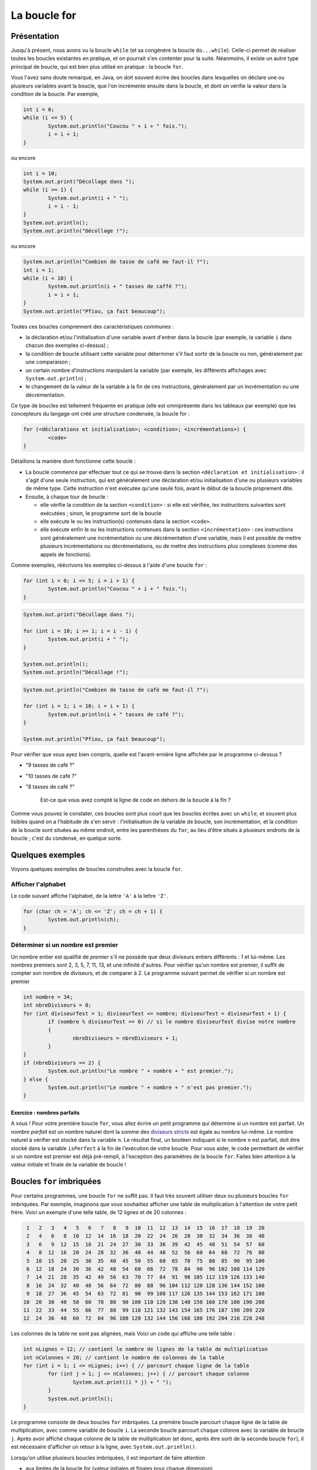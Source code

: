 .. Cette page est publiée sous la license Creative Commons BY-SA (https://creativecommons.org/licenses/by-sa/3.0/fr/)

.. raw:: html

  <script type="text/javascript" src="static/js/jquery-3.1.1.min.js"></script>
  <script type="text/javascript" src="static/js/jquery-shuffle.js"></script>
  <script type="text/javascript" src="static/js/rst-form.js"></script>
  <script type="text/javascript" src="static/js/prettify.js"></script>
.. This variable hold the number of proposition shown to the student

.. author::

   Alexandre Fiset et Jean-Martin Vlaeminck

La boucle for
=============

Présentation
------------

Jusqu'à présent, nous avons vu la boucle ``while`` (et sa congénère la boucle ``do...while``). Celle-ci permet de réaliser toutes les boucles existantes en pratique, et on pourrait s'en contenter pour la suite. Néanmoins, il existe un autre type principal de boucle, qui est bien plus utilisé en pratique : la boucle ``for``.

Vous l'avez sans doute remarqué, en Java, on doit souvent écrire des boucles dans lesquelles on déclare une ou plusieurs variables avant la boucle, que l'on incrémente ensuite dans la boucle, et dont on vérifie la valeur dans la condition de la boucle. Par exemple,

.. code-block:: Java

        int i = 0;
        while (i <= 5) {
                System.out.println("Coucou " + i + " fois.");
                i = i + 1;
        }

ou encore

.. code-block:: Java

        int i = 10;
        System.out.print("Décollage dans ");
        while (i >= 1) {
                System.out.print(i + " ");
                i = i - 1;
        }
        System.out.println();
        System.out.println("Décollage !");

ou encore

.. code-block:: Java

        System.out.println("Combien de tasse de café me faut-il ?");
        int i = 1;
        while (i < 10) {
                System.out.println(i + " tasses de caffé ?");
                i = i + 1;
        }
        System.out.println("Pfiou, ça fait beaucoup");

Toutes ces boucles comprennent des caractéristiques communes :

* la déclaration et/ou l'initialisation d'une variable avant d'entrer dans la boucle (par exemple, la variable ``i`` dans chacun des exemples ci-dessus) ;
* la condition de boucle utilisant cette variable pour déterminer s'il faut sortir de la boucle ou non, généralement par une comparaison ;
* un certain nombre d'instructions manipulant la variable (par exemple, les différents affichages avec ``System.out.println``) ;
* le changement de la valeur de la variable à la fin de ces instructions, généralement par un incrémentation ou une décrémentation.

Ce type de boucles est tellement fréquente en pratique (elle est omniprésente dans les tableaux par exemple) que les concepteurs du langage ont créé une structure condensée, la boucle for :

.. code-block:: Java

        for (<déclarations et initialisation>; <condition>; <incrémentations>) {
                <code>
        }

Détaillons la manière dont fonctionne cette boucle :

* La boucle commence par effectuer tout ce qui se trouve dans la section ``<déclaration et initialisation>`` : il s'agit d'une seule instruction, qui est généralement une déclaration et/ou initialisation d'une ou plusieurs variables de même type. Cette instruction n'est exécutée qu'une seule fois, avant le début de la boucle proprement dite.
* Ensuite, à chaque tour de boucle :

  * elle vérifie la condition de la section ``<condition>`` : si elle est vérifiée, les instructions suivantes sont exécutées ; sinon, le programme sort de la boucle
  * elle exécute le ou les instruction(s) contenues dans la section ``<code>``.
  * elle exécute enfin le ou les instructions contenues dans la section ``<incrémentation>`` : ces instructions sont généralement une incrémentation ou une décrémentation d'une variable, mais il est possible de mettre plusieurs incrémentations ou décrémentations, ou de mettre des instructions plus complexes (comme des appels de fonctions).

Comme exemples, réécrivons les exemples ci-dessus à l'aide d'une boucle ``for`` :

.. code-block:: Java

        for (int i = 0; i <= 5; i = i + 1) {
                System.out.println("Coucou " + i + " fois.");
        }

.. code-block:: Java

        System.out.print("Décollage dans ");

        for (int i = 10; i >= 1; i = i - 1) {
                System.out.print(i + " ");
        }

        System.out.println();
        System.out.println("Décollage !");

.. code-block:: Java

        System.out.println("Combien de tasse de café me faut-il ?");

        for (int i = 1; i < 10; i = i + 1) {
                System.out.println(i + " tasses de café ?");
        }

        System.out.println("Pfiou, ça fait beaucoup");

.. tache INGInious : quelle est l'avant-dernière ligne affichée par le programme ?

Pour vérifier que vous ayez bien compris, quelle est l'avant-ernière ligne affichée par le programme ci-dessus ?

.. class:: positive

   - "9 tasses de café ?"

.. class:: negative

   - "10 tasses de café ?"

   - "8 tasses de café ?"

           .. class:: comment-feedback

              Est-ce que vous avez compté la ligne de code en dehors de la boucle à la fin ?

Comme vous pouvez le constater, ces boucles sont plus court que les boucles écrites avec un ``while``, et souvent plus lisibles quand on a l'habitude de s'en servir : l'initialisation de la variable de boucle, son incrémentation, et la condition de la boucle sont situées au même endroit, entre les parenthèses du ``for``, au lieu d'être situés à plusieurs endroits de la boucle ; c'est du condensé, en quelque sorte.

Quelques exemples
-----------------

Voyons quelques exemples de boucles construites avec la boucle ``for``.

Afficher l'alphabet
'''''''''''''''''''

Le code suivant affiche l'alphabet, de la lettre ``'A'`` à la lettre ``'Z'``.

.. code-block:: Java

        for (char ch = 'A'; ch <= 'Z'; ch = ch + 1) {
                System.out.println(ch);
        }

Déterminer si un nombre est premier
'''''''''''''''''''''''''''''''''''

Un nombre entier est qualifié de *premier* s'il ne possède que deux diviseurs entiers différents : 1 et lui-même. Les nombres premiers sont 2, 3, 5, 7, 11, 13, et une infinité d'autres. Pour vérifier qu'un nombre est premier, il suffit de compter son nombre de diviseurs, et de comparer à 2. Le programme suivant permet de vérifier si un nombre est premier

.. code-block:: Java

        int nombre = 34;
        int nbreDiviseurs = 0;
        for (int diviseurTest = 1; diviseurTest <= nombre; diviseurTest = diviseurTest + 1) {
                if (nombre % diviseurTest == 0) // si le nombre diviseurTest divise notre nombre
                {
                        nbreDiviseurs = nbreDiviseurs + 1;
                }
        }
        if (nbreDiviseurs == 2) {
                System.out.println("Le nombre " + nombre + " est premier.");
        } else {
                System.out.println("Le nombre " + nombre + " n'est pas premier.");
        }

Exercice : nombres parfaits
...........................

A vous ! Pour votre première boucle ``for``, vous allez écrire un petit programme qui détermine si un nombre est parfait. Un *nombre parfait* est un nombre naturel dont la somme des `diviseurs stricts`_ est égale au nombre lui-même. Le nombre naturel à vérifier est stocké dans la variable ``n``. Le résultat final, un booléen indiquant si le nombre ``n`` est parfait,  doit être stocké dans la variable ``isPerfect`` à la fin de l'exécution de votre boucle. Pour vous aider, le code permettant de vérifier si un nombre est premier est déjà pré-rempli, à l'exception des paramètres de la boucle ``for``. Faites bien attention à la valeur initiale et finale de la variable de boucle !

.. _diviseurs stricts: https://fr.wikipedia.org/wiki/Diviseur_strict

.. inginious:: syllabus-boucles-for-Q1-nbrepft

        // int n = 34; Le nombre naturel à vérifier
        int nbreDiviseurs = 0;
        for (/*à compléter*/) {
                if (n % /*une variable*/ == 0)
                {
                        nbreDiviseurs = nbreDiviseurs + 1;
                }
        }
        if (nbreDiviseurs == 2) {
                isPerfect = true;
        } else {
                isPerfect = false;
        }

Boucles ``for`` imbriquées
--------------------------

Pour certains programmes, une boucle ``for`` ne suffit pas. Il faut très souvent utiliser deux ou plusieurs boucles ``for`` imbriquées. Par exemple, imaginons que vous souhaitiez afficher une table de multiplication à l'attention de votre petit frère. Voici un exemple d'une telle table, de 12 lignes et de 20 colonnes :

.. code-block:: Java

   1   2   3   4   5   6   7   8   9  10  11  12  13  14  15  16  17  18  19  20
   2   4   6   8  10  12  14  16  18  20  22  24  26  28  30  32  34  36  38  40
   3   6   9  12  15  18  21  24  27  30  33  36  39  42  45  48  51  54  57  60
   4   8  12  16  20  24  28  32  36  40  44  48  52  56  60  64  68  72  76  80
   5  10  15  20  25  30  35  40  45  50  55  60  65  70  75  80  85  90  95 100
   6  12  18  24  30  36  42  48  54  60  66  72  78  84  90  96 102 108 114 120
   7  14  21  28  35  42  49  56  63  70  77  84  91  98 105 112 119 126 133 140
   8  16  24  32  40  48  56  64  72  80  88  96 104 112 120 128 136 144 152 160
   9  18  27  36  45  54  63  72  81  90  99 108 117 126 135 144 153 162 171 180
  10  20  30  40  50  60  70  80  90 100 110 120 130 140 150 160 170 180 190 200
  11  22  33  44  55  66  77  88  99 110 121 132 143 154 165 176 187 198 209 220
  12  24  36  48  60  72  84  96 108 120 132 144 156 168 180 192 204 216 228 240

Les colonnes de la table ne sont pas alignées, mais Voici un code qui affiche une telle table :

.. code-block:: Java

        int nLignes = 12; // contient le nombre de lignes de la table de multiplication
        int nColonnes = 20; // contient le nombre de colonnes de la table
        for (int i = 1; i <= nLignes; i++) { // parcourt chaque ligne de la table
                for (int j = 1; j <= nColonnes; j++) { // parcourt chaque colonne
                        System.out.print((i * j) + " ");
                }
                System.out.println();
        }

Le programme consiste de deux boucles ``for`` imbriquées. La première boucle parcourt chaque ligne de la table de multiplication, avec comme variable de boucle ``i``. La seconde boucle parcourt chaque colonne avec la variable de boucle ``j``. Après avoir affiché chaque colonne de la table de multiplication (et donc, après être sorti de la seconde boucle ``for``), il est nécessaire d'afficher un retour à la ligne, avec ``System.out.println()``.

Lorsqu'on utilise plusieurs boucles imbriquées, il est important de faire attention

* aux limites de la boucle for (valeur initiales et finales pour chaque dimension)
* aux variables de boucle utilisées dans chaque boucle : il est très fréquent (même pour les programmeurs expérimentés ,;-) ) d'inverser deux variables de boucles (généralement nommées ``i`` et ``j`` par habitude), que ce soit dans le code exécuté par les boucles ou dans les conditions utilisées dans la première ligne de l'un des ``for``.

Exercice : les erreurs classiques des boucles ``for``
'''''''''''''''''''''''''''''''''''''''''''''''''''''

Le programme ci-dessous contient un certain nombre d'erreurs classiques lors de l'utilisation de boucles imbriquées. Pouvez-vous les identifier et les afficher ? Indice : il y en a 5.

.. inginious:: syllabus-boucles-for-Q2-forforerror

        /*
         * Effectue la somme sur chaque ligne des n premiers nombres multiples de 1, 2, 3, ..., m
         */
         //*
         // int n = 17;
         // int m = 6;
         for (int i = 0; i <= n; i++) {
                 int sum = 0;
                 for (int j = 0; i <= m; j++) {
                         sum = sum + j * m;
                 }
                 System.out.println("Somme des " + n + " premiers nombres multiples de " + j + " : " + sum);
         }

.. Un autre exemple de boucles imbriquées TODO

Les boucles imbriquées sont beaucoup utilisées avec les tableaux, que vous verrez dans une prochaine section.

.. Bouton de validation pour les QCM

.. raw:: html

   <div id="checker" class="checker">
   <h1>Vérifiez vos réponses</h1>
   <input type="submit" value="Vérifier" id="verifier">
   </div>

